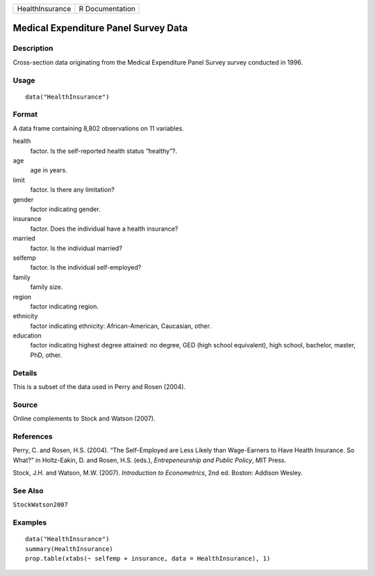 =============== ===============
HealthInsurance R Documentation
=============== ===============

Medical Expenditure Panel Survey Data
-------------------------------------

Description
~~~~~~~~~~~

Cross-section data originating from the Medical Expenditure Panel Survey
survey conducted in 1996.

Usage
~~~~~

::

   data("HealthInsurance")

Format
~~~~~~

A data frame containing 8,802 observations on 11 variables.

health
   factor. Is the self-reported health status “healthy”?.

age
   age in years.

limit
   factor. Is there any limitation?

gender
   factor indicating gender.

insurance
   factor. Does the individual have a health insurance?

married
   factor. Is the individual married?

selfemp
   factor. Is the individual self-employed?

family
   family size.

region
   factor indicating region.

ethnicity
   factor indicating ethnicity: African-American, Caucasian, other.

education
   factor indicating highest degree attained: no degree, GED (high
   school equivalent), high school, bachelor, master, PhD, other.

Details
~~~~~~~

This is a subset of the data used in Perry and Rosen (2004).

Source
~~~~~~

Online complements to Stock and Watson (2007).

References
~~~~~~~~~~

Perry, C. and Rosen, H.S. (2004). “The Self-Employed are Less Likely
than Wage-Earners to Have Health Insurance. So What?” in Holtz-Eakin, D.
and Rosen, H.S. (eds.), *Entrepeneurship and Public Policy*, MIT Press.

Stock, J.H. and Watson, M.W. (2007). *Introduction to Econometrics*, 2nd
ed. Boston: Addison Wesley.

See Also
~~~~~~~~

``StockWatson2007``

Examples
~~~~~~~~

::

   data("HealthInsurance")
   summary(HealthInsurance)
   prop.table(xtabs(~ selfemp + insurance, data = HealthInsurance), 1)
